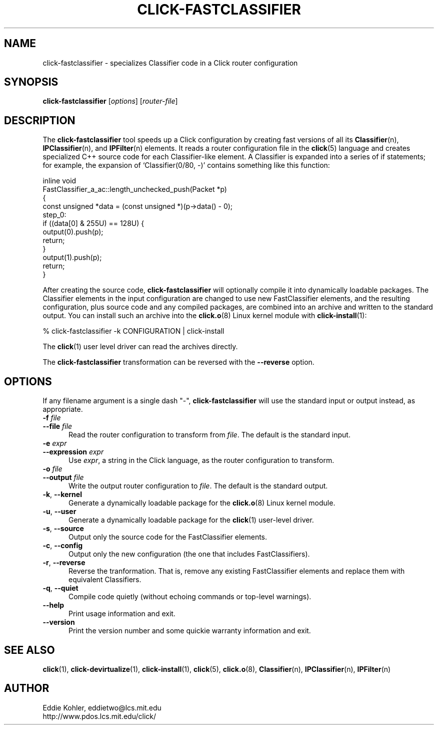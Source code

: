 .\" -*- mode: nroff -*-
.ds V 1.0.3
.ds E " \-\- 
.if t .ds E \(em
.de Sp
.if n .sp
.if t .sp 0.4
..
.de Es
.Sp
.RS 5
.nf
..
.de Ee
.fi
.RE
.PP
..
.de Rs
.RS
.Sp
..
.de Re
.Sp
.RE
..
.de M
.BR "\\$1" "(\\$2)\\$3"
..
.de RM
.RB "\\$1" "\\$2" "(\\$3)\\$4"
..
.TH CLICK-FASTCLASSIFIER 1 "9/Feb/2000" "Version \*V"
.SH NAME
click-fastclassifier \- specializes Classifier code in a Click router configuration
'
.SH SYNOPSIS
.B click-fastclassifier
.RI \%[ options ]
.RI \%[ router\-file ]
'
.SH DESCRIPTION
The
.B click-fastclassifier
tool speeds up a Click configuration by creating fast versions of all its
.M Classifier n ,
.M IPClassifier n ,
and
.M IPFilter n
elements. It reads a router configuration file in the
.M click 5
language and creates specialized C++ source code for each Classifier-like
element. A Classifier is expanded into a series of if statements; for
example, the expansion of `Classifier(0/80, -)' contains something like
this function:
.PP
.nf
inline void
FastClassifier_a_ac::length_unchecked_push(Packet *p)
{
  const unsigned *data = (const unsigned *)(p->data() - 0);
 step_0:
  if ((data[0] & 255U) == 128U) {
    output(0).push(p);
    return;
  }
  output(1).push(p);
  return;
}
.fi
.PP
After creating the source code,
.B click-fastclassifier
will optionally compile it into dynamically loadable packages. The
Classifier elements in the input configuration are changed to use new
FastClassifier elements, and the resulting configuration, plus source code
and any compiled packages, are combined into an archive and written to the
standard output. You can install such an archive into the
.M click.o 8
Linux kernel module with
.M click-install 1 :
.Sp
.nf
  % click-fastclassifier -k CONFIGURATION | click-install
.fi
.Sp
The
.M click 1
user level driver can read the archives directly.
.PP
The
.B click-fastclassifier
transformation can be reversed with the
.B \-\-reverse
option.
'
.SH "OPTIONS"
'
If any filename argument is a single dash "-",
.B click-fastclassifier
will use the standard input or output instead, as appropriate.
'
.TP 5
.BI \-f " file"
.PD 0
.TP
.BI \-\-file " file"
Read the router configuration to transform from
.IR file .
The default is the standard input.
'
.Sp
.TP 5
.BI \-e " expr"
.PD 0
.TP
.BI \-\-expression " expr"
Use
.IR expr ,
a string in the Click language, as the router configuration to transform.
'
.Sp
.TP
.BI \-o " file"
.TP
.BI \-\-output " file"
Write the output router configuration to
.IR file .
The default is the standard output.
'
.Sp
.TP
.BR \-k ", " \-\-kernel
Generate a dynamically loadable package for the
.M click.o 8
Linux kernel module.
'
.Sp
.TP
.BR \-u ", " \-\-user
Generate a dynamically loadable package for the
.M click 1
user-level driver.
'
.Sp
.TP 5
.BR \-s ", " \-\-source
Output only the source code for the FastClassifier elements.
'
.Sp
.TP 5
.BR \-c ", " \-\-config
Output only the new configuration (the one that includes FastClassifiers).
'
.Sp
.TP 5
.BR \-r ", " \-\-reverse
Reverse the tranformation. That is, remove any existing FastClassifier
elements and replace them with equivalent Classifiers.
'
.Sp
.TP 5
.BR \-q ", " \-\-quiet
Compile code quietly (without echoing commands or top-level warnings).
'
.Sp
.TP 5
.BI \-\-help
Print usage information and exit.
'
.Sp
.TP
.BI \-\-version
Print the version number and some quickie warranty information and exit.
'
.PD
'
.SH "SEE ALSO"
.M click 1 ,
.M click-devirtualize 1 ,
.M click-install 1 ,
.M click 5 ,
.M click.o 8 ,
.M Classifier n ,
.M IPClassifier n ,
.M IPFilter n
'
.SH AUTHOR
.na
Eddie Kohler, eddietwo@lcs.mit.edu
.br
http://www.pdos.lcs.mit.edu/click/
'
